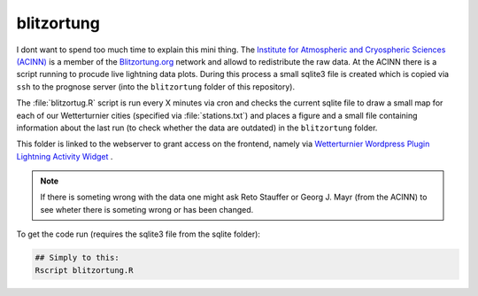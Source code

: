 blitzortung
==================

I dont want to spend too much time to explain this mini thing.
The `Institute for Atmospheric and Cryospheric Sciences (ACINN) <http://acinn.uibk.ac.at>`_
is a member of the `Blitzortung.org <http://blitzortung.org>`_ network
and allowd to redistribute the raw data. At the ACINN there is a script
running to procude live lightning data plots. During this process a small
sqlite3 file is created which is copied via ``ssh`` to the prognose
server (into the ``blitzortung`` folder of this repository).

The :file:`blitzortug.R` script is run every X minutes
via cron and checks the current sqlite file to draw a small map for each
of our Wetterturnier cities (specified via :file:`stations.txt`)
and places a figure and a small file containing information about the last run
(to check whether the data are outdated) in the ``blitzortung`` folder.

This folder is linked to the webserver to grant access on the frontend, namely
via `Wetterturnier Wordpress Plugin Lightning Activity Widget <http://wetterturnier-wordpress-plugin.readthedocs.io/en/latest/thewidgets.html#lightning-activity>`_ .

.. note:: If there is someting wrong with the data one might ask Reto Stauffer
    or Georg J. Mayr (from the ACINN) to see wheter there is someting wrong
    or has been changed.

.. todo:: If we could replace this script with a python script we might be
    able to somewhen remove the R installation from the server (except the
    data handling from the not yet published and not yet finished R package
    wetterturnier, ask Reto Stauffer).


To get the code run (requires the sqlite3 file from the sqlite folder):

.. code-block:: bash

    ## Simply to this:
    Rscript blitzortung.R
